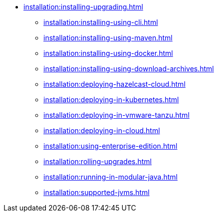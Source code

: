 * xref:installation:installing-upgrading.adoc[]
** xref:installation:installing-using-cli.adoc[]
** xref:installation:installing-using-maven.adoc[]
** xref:installation:installing-using-docker.adoc[]
** xref:installation:installing-using-download-archives.adoc[]
** xref:installation:deploying-hazelcast-cloud.adoc[]
** xref:installation:deploying-in-kubernetes.adoc[]
** xref:installation:deploying-in-vmware-tanzu.adoc[]
** xref:installation:deploying-in-cloud.adoc[]
** xref:installation:using-enterprise-edition.adoc[]
** xref:installation:rolling-upgrades.adoc[]
** xref:installation:running-in-modular-java.adoc[]
** xref:installation:supported-jvms.adoc[]